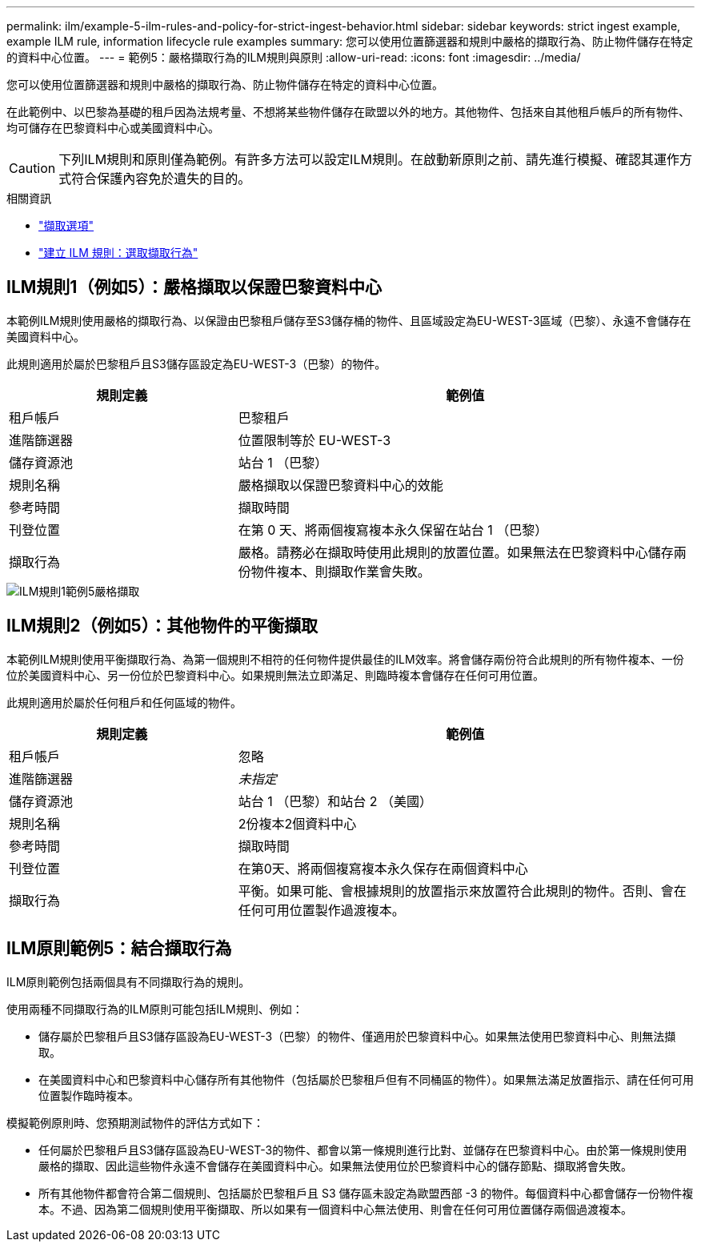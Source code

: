 ---
permalink: ilm/example-5-ilm-rules-and-policy-for-strict-ingest-behavior.html 
sidebar: sidebar 
keywords: strict ingest example, example ILM rule, information lifecycle rule examples 
summary: 您可以使用位置篩選器和規則中嚴格的擷取行為、防止物件儲存在特定的資料中心位置。 
---
= 範例5：嚴格擷取行為的ILM規則與原則
:allow-uri-read: 
:icons: font
:imagesdir: ../media/


[role="lead"]
您可以使用位置篩選器和規則中嚴格的擷取行為、防止物件儲存在特定的資料中心位置。

在此範例中、以巴黎為基礎的租戶因為法規考量、不想將某些物件儲存在歐盟以外的地方。其他物件、包括來自其他租戶帳戶的所有物件、均可儲存在巴黎資料中心或美國資料中心。


CAUTION: 下列ILM規則和原則僅為範例。有許多方法可以設定ILM規則。在啟動新原則之前、請先進行模擬、確認其運作方式符合保護內容免於遺失的目的。

.相關資訊
* link:data-protection-options-for-ingest.html["擷取選項"]
* link:create-ilm-rule-select-ingest-behavior.html["建立 ILM 規則：選取擷取行為"]




== ILM規則1（例如5）：嚴格擷取以保證巴黎資料中心

本範例ILM規則使用嚴格的擷取行為、以保證由巴黎租戶儲存至S3儲存桶的物件、且區域設定為EU-WEST-3區域（巴黎）、永遠不會儲存在美國資料中心。

此規則適用於屬於巴黎租戶且S3儲存區設定為EU-WEST-3（巴黎）的物件。

[cols="1a,2a"]
|===
| 規則定義 | 範例值 


 a| 
租戶帳戶
 a| 
巴黎租戶



 a| 
進階篩選器
 a| 
位置限制等於 EU-WEST-3



 a| 
儲存資源池
 a| 
站台 1 （巴黎）



 a| 
規則名稱
 a| 
嚴格擷取以保證巴黎資料中心的效能



 a| 
參考時間
 a| 
擷取時間



 a| 
刊登位置
 a| 
在第 0 天、將兩個複寫複本永久保留在站台 1 （巴黎）



 a| 
擷取行為
 a| 
嚴格。請務必在擷取時使用此規則的放置位置。如果無法在巴黎資料中心儲存兩份物件複本、則擷取作業會失敗。

|===
image::../media/ilm_rule_1_example_5_strict_ingest.png[ILM規則1範例5嚴格擷取]



== ILM規則2（例如5）：其他物件的平衡擷取

本範例ILM規則使用平衡擷取行為、為第一個規則不相符的任何物件提供最佳的ILM效率。將會儲存兩份符合此規則的所有物件複本、一份位於美國資料中心、另一份位於巴黎資料中心。如果規則無法立即滿足、則臨時複本會儲存在任何可用位置。

此規則適用於屬於任何租戶和任何區域的物件。

[cols="1a,2a"]
|===
| 規則定義 | 範例值 


 a| 
租戶帳戶
 a| 
忽略



 a| 
進階篩選器
 a| 
_未指定_



 a| 
儲存資源池
 a| 
站台 1 （巴黎）和站台 2 （美國）



 a| 
規則名稱
 a| 
2份複本2個資料中心



 a| 
參考時間
 a| 
擷取時間



 a| 
刊登位置
 a| 
在第0天、將兩個複寫複本永久保存在兩個資料中心



 a| 
擷取行為
 a| 
平衡。如果可能、會根據規則的放置指示來放置符合此規則的物件。否則、會在任何可用位置製作過渡複本。

|===


== ILM原則範例5：結合擷取行為

ILM原則範例包括兩個具有不同擷取行為的規則。

使用兩種不同擷取行為的ILM原則可能包括ILM規則、例如：

* 儲存屬於巴黎租戶且S3儲存區設為EU-WEST-3（巴黎）的物件、僅適用於巴黎資料中心。如果無法使用巴黎資料中心、則無法擷取。
* 在美國資料中心和巴黎資料中心儲存所有其他物件（包括屬於巴黎租戶但有不同桶區的物件）。如果無法滿足放置指示、請在任何可用位置製作臨時複本。


模擬範例原則時、您預期測試物件的評估方式如下：

* 任何屬於巴黎租戶且S3儲存區設為EU-WEST-3的物件、都會以第一條規則進行比對、並儲存在巴黎資料中心。由於第一條規則使用嚴格的擷取、因此這些物件永遠不會儲存在美國資料中心。如果無法使用位於巴黎資料中心的儲存節點、擷取將會失敗。
* 所有其他物件都會符合第二個規則、包括屬於巴黎租戶且 S3 儲存區未設定為歐盟西部 -3 的物件。每個資料中心都會儲存一份物件複本。不過、因為第二個規則使用平衡擷取、所以如果有一個資料中心無法使用、則會在任何可用位置儲存兩個過渡複本。

